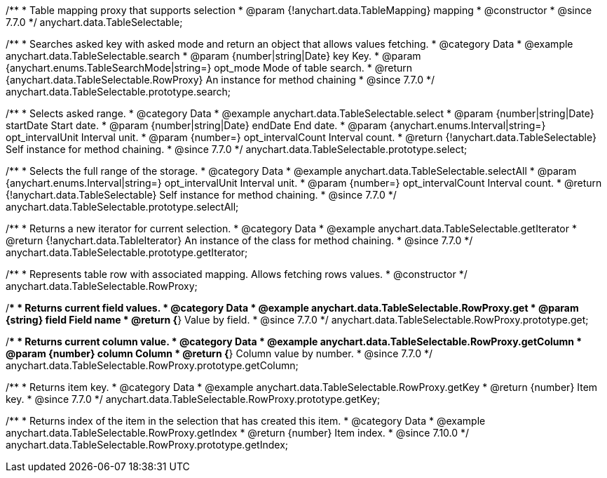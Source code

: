 /**
 * Table mapping proxy that supports selection
 * @param {!anychart.data.TableMapping} mapping
 * @constructor
 * @since 7.7.0
 */
anychart.data.TableSelectable;


//----------------------------------------------------------------------------------------------------------------------
//
//  anychart.data.TableSelectable.prototype.search
//
//----------------------------------------------------------------------------------------------------------------------

/**
 * Searches asked key with asked mode and return an object that allows values fetching.
 * @category Data
 * @example anychart.data.TableSelectable.search
 * @param {number|string|Date} key Key.
 * @param {anychart.enums.TableSearchMode|string=} opt_mode Mode of table search.
 * @return {anychart.data.TableSelectable.RowProxy} An instance for method chaining
 * @since 7.7.0
 */
anychart.data.TableSelectable.prototype.search;


//----------------------------------------------------------------------------------------------------------------------
//
//  anychart.data.TableSelectable.prototype.select
//
//----------------------------------------------------------------------------------------------------------------------

/**
 * Selects asked range.
 * @category Data
 * @example anychart.data.TableSelectable.select
 * @param {number|string|Date} startDate Start date.
 * @param {number|string|Date} endDate End date.
 * @param {anychart.enums.Interval|string=} opt_intervalUnit Interval unit.
 * @param {number=} opt_intervalCount Interval count.
 * @return {!anychart.data.TableSelectable} Self instance for method chaining.
 * @since 7.7.0
 */
anychart.data.TableSelectable.prototype.select;


//----------------------------------------------------------------------------------------------------------------------
//
//  anychart.data.TableSelectable.prototype.selectAll
//
//----------------------------------------------------------------------------------------------------------------------

/**
 * Selects the full range of the storage.
 * @category Data
 * @example anychart.data.TableSelectable.selectAll
 * @param {anychart.enums.Interval|string=} opt_intervalUnit Interval unit.
 * @param {number=} opt_intervalCount Interval count.
 * @return {!anychart.data.TableSelectable} Self instance for method chaining.
 * @since 7.7.0
 */
anychart.data.TableSelectable.prototype.selectAll;


//----------------------------------------------------------------------------------------------------------------------
//
//  anychart.data.TableSelectable.prototype.getIterator
//
//----------------------------------------------------------------------------------------------------------------------

/**
 * Returns a new iterator for current selection.
 * @category Data
 * @example anychart.data.TableSelectable.getIterator
 * @return {!anychart.data.TableIterator} An instance of the class for method chaining.
 * @since 7.7.0
 */
anychart.data.TableSelectable.prototype.getIterator;


//----------------------------------------------------------------------------------------------------------------------
//
//  anychart.data.TableSelectable.RowProxy
//
//----------------------------------------------------------------------------------------------------------------------

/**
 * Represents table row with associated mapping. Allows fetching rows values.
 * @constructor
 */
anychart.data.TableSelectable.RowProxy;


//----------------------------------------------------------------------------------------------------------------------
//
//  anychart.data.TableSelectable.RowProxy.prototype.get
//
//----------------------------------------------------------------------------------------------------------------------

/**
 * Returns current field values.
 * @category Data
 * @example anychart.data.TableSelectable.RowProxy.get
 * @param {string} field Field name
 * @return {*} Value by field.
 * @since 7.7.0
 */
anychart.data.TableSelectable.RowProxy.prototype.get;


//----------------------------------------------------------------------------------------------------------------------
//
//  anychart.data.TableSelectable.RowProxy.prototype.getColumn
//
//----------------------------------------------------------------------------------------------------------------------

/**
 * Returns current column value.
 * @category Data
 * @example anychart.data.TableSelectable.RowProxy.getColumn
 * @param {number} column Column
 * @return {*} Column value by number.
 * @since 7.7.0
 */
anychart.data.TableSelectable.RowProxy.prototype.getColumn;


//----------------------------------------------------------------------------------------------------------------------
//
//  anychart.data.TableSelectable.RowProxy.prototype.getKey
//
//----------------------------------------------------------------------------------------------------------------------

/**
 * Returns item key.
 * @category Data
 * @example anychart.data.TableSelectable.RowProxy.getKey
 * @return {number} Item key.
 * @since 7.7.0
 */
anychart.data.TableSelectable.RowProxy.prototype.getKey;

//----------------------------------------------------------------------------------------------------------------------
//
//  anychart.data.TableSelectable.RowProxy.prototype.getIndex
//
//----------------------------------------------------------------------------------------------------------------------

/**
 * Returns index of the item in the selection that has created this item.
 * @category Data
 * @example anychart.data.TableSelectable.RowProxy.getIndex
 * @return {number} Item index.
 * @since 7.10.0
 */
anychart.data.TableSelectable.RowProxy.prototype.getIndex;

